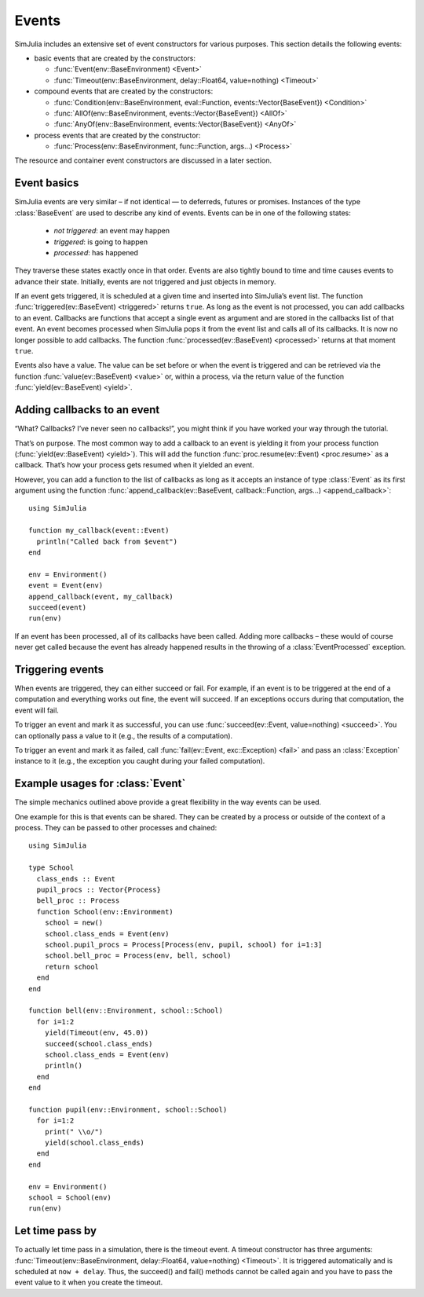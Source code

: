 Events
------

SimJulia includes an extensive set of event constructors for various purposes. This section details the following events:

- basic events that are created by the constructors:

  - :func:`Event(env::BaseEnvironment) <Event>`
  - :func:`Timeout(env::BaseEnvironment, delay::Float64, value=nothing) <Timeout>`

- compound events that are created by the constructors:

  - :func:`Condition(env::BaseEnvironment, eval::Function, events::Vector{BaseEvent}) <Condition>`
  - :func:`AllOf(env::BaseEnvironment, events::Vector{BaseEvent}) <AllOf>`
  - :func:`AnyOf(env::BaseEnvironment, events::Vector{BaseEvent}) <AnyOf>`

- process events that are created by the constructor:

  - :func:`Process(env::BaseEnvironment, func::Function, args...) <Process>`


The resource and container event constructors are discussed in a later section.


Event basics
~~~~~~~~~~~~

SimJulia events are very similar – if not identical — to deferreds, futures or promises. Instances of the type :class:`BaseEvent` are used to describe any kind of events. Events can be in one of the following states:

  - *not triggered*: an event may happen
  - *triggered*: is going to happen
  - *processed*: has happened

They traverse these states exactly once in that order. Events are also tightly bound to time and time causes events to advance their state. Initially, events are not triggered and just objects in memory.

If an event gets triggered, it is scheduled at a given time and inserted into SimJulia’s event list. The function :func:`triggered(ev::BaseEvent) <triggered>` returns ``true``. As long as the event is not processed, you can add callbacks to an event. Callbacks are functions that accept a single event as argument and are stored in the callbacks list of that event. An event becomes processed when SimJulia pops it from the event list and calls all of its callbacks. It is now no longer possible to add callbacks. The function :func:`processed(ev::BaseEvent) <processed>` returns at that moment ``true``.

Events also have a value. The value can be set before or when the event is triggered and can be retrieved via the function :func:`value(ev::BaseEvent) <value>` or, within a process, via the return value of the function :func:`yield(ev::BaseEvent) <yield>`.


Adding callbacks to an event
~~~~~~~~~~~~~~~~~~~~~~~~~~~~

“What? Callbacks? I’ve never seen no callbacks!”, you might think if you have worked your way through the tutorial.

That’s on purpose. The most common way to add a callback to an event is yielding it from your process function (:func:`yield(ev::BaseEvent) <yield>`). This will add the function :func:`proc.resume(ev::Event) <proc.resume>` as a callback. That’s how your process gets resumed when it yielded an event.

However, you can add a function to the list of callbacks as long as it accepts an instance of type :class:`Event` as its first argument using the function :func:`append_callback(ev::BaseEvent, callback::Function, args...) <append_callback>`::

  using SimJulia

  function my_callback(event::Event)
    println("Called back from $event")
  end

  env = Environment()
  event = Event(env)
  append_callback(event, my_callback)
  succeed(event)
  run(env)

If an event has been processed, all of its callbacks have been called. Adding more callbacks – these would of course never get called because the event has already happened results in the throwing of a :class:`EventProcessed` exception.


Triggering events
~~~~~~~~~~~~~~~~~

When events are triggered, they can either succeed or fail. For example, if an event is to be triggered at the end of a computation and everything works out fine, the event will succeed. If an exceptions occurs during that computation, the event will fail.

To trigger an event and mark it as successful, you can use :func:`succeed(ev::Event, value=nothing) <succeed>`. You can optionally pass a value to it (e.g., the results of a computation).

To trigger an event and mark it as failed, call :func:`fail(ev::Event, exc::Exception) <fail>` and pass an :class:`Exception` instance to it (e.g., the exception you caught during your failed computation).


Example usages for :class:`Event`
~~~~~~~~~~~~~~~~~~~~~~~~~~~~~~~~~

The simple mechanics outlined above provide a great flexibility in the way events can be used.

One example for this is that events can be shared. They can be created by a process or outside of the context of a process. They can be passed to other processes and chained::

  using SimJulia

  type School
    class_ends :: Event
    pupil_procs :: Vector{Process}
    bell_proc :: Process
    function School(env::Environment)
      school = new()
      school.class_ends = Event(env)
      school.pupil_procs = Process[Process(env, pupil, school) for i=1:3]
      school.bell_proc = Process(env, bell, school)
      return school
    end
  end

  function bell(env::Environment, school::School)
    for i=1:2
      yield(Timeout(env, 45.0))
      succeed(school.class_ends)
      school.class_ends = Event(env)
      println()
    end
  end

  function pupil(env::Environment, school::School)
    for i=1:2
      print(" \\o/")
      yield(school.class_ends)
    end
  end

  env = Environment()
  school = School(env)
  run(env)


Let time pass by
~~~~~~~~~~~~~~~~

To actually let time pass in a simulation, there is the timeout event. A timeout constructor has three arguments: :func:`Timeout(env::BaseEnvironment, delay::Float64, value=nothing) <Timeout>`. It is triggered automatically and is scheduled at ``now + delay``. Thus, the succeed() and fail() methods cannot be called again and you have to pass the event value to it when you create the timeout.


